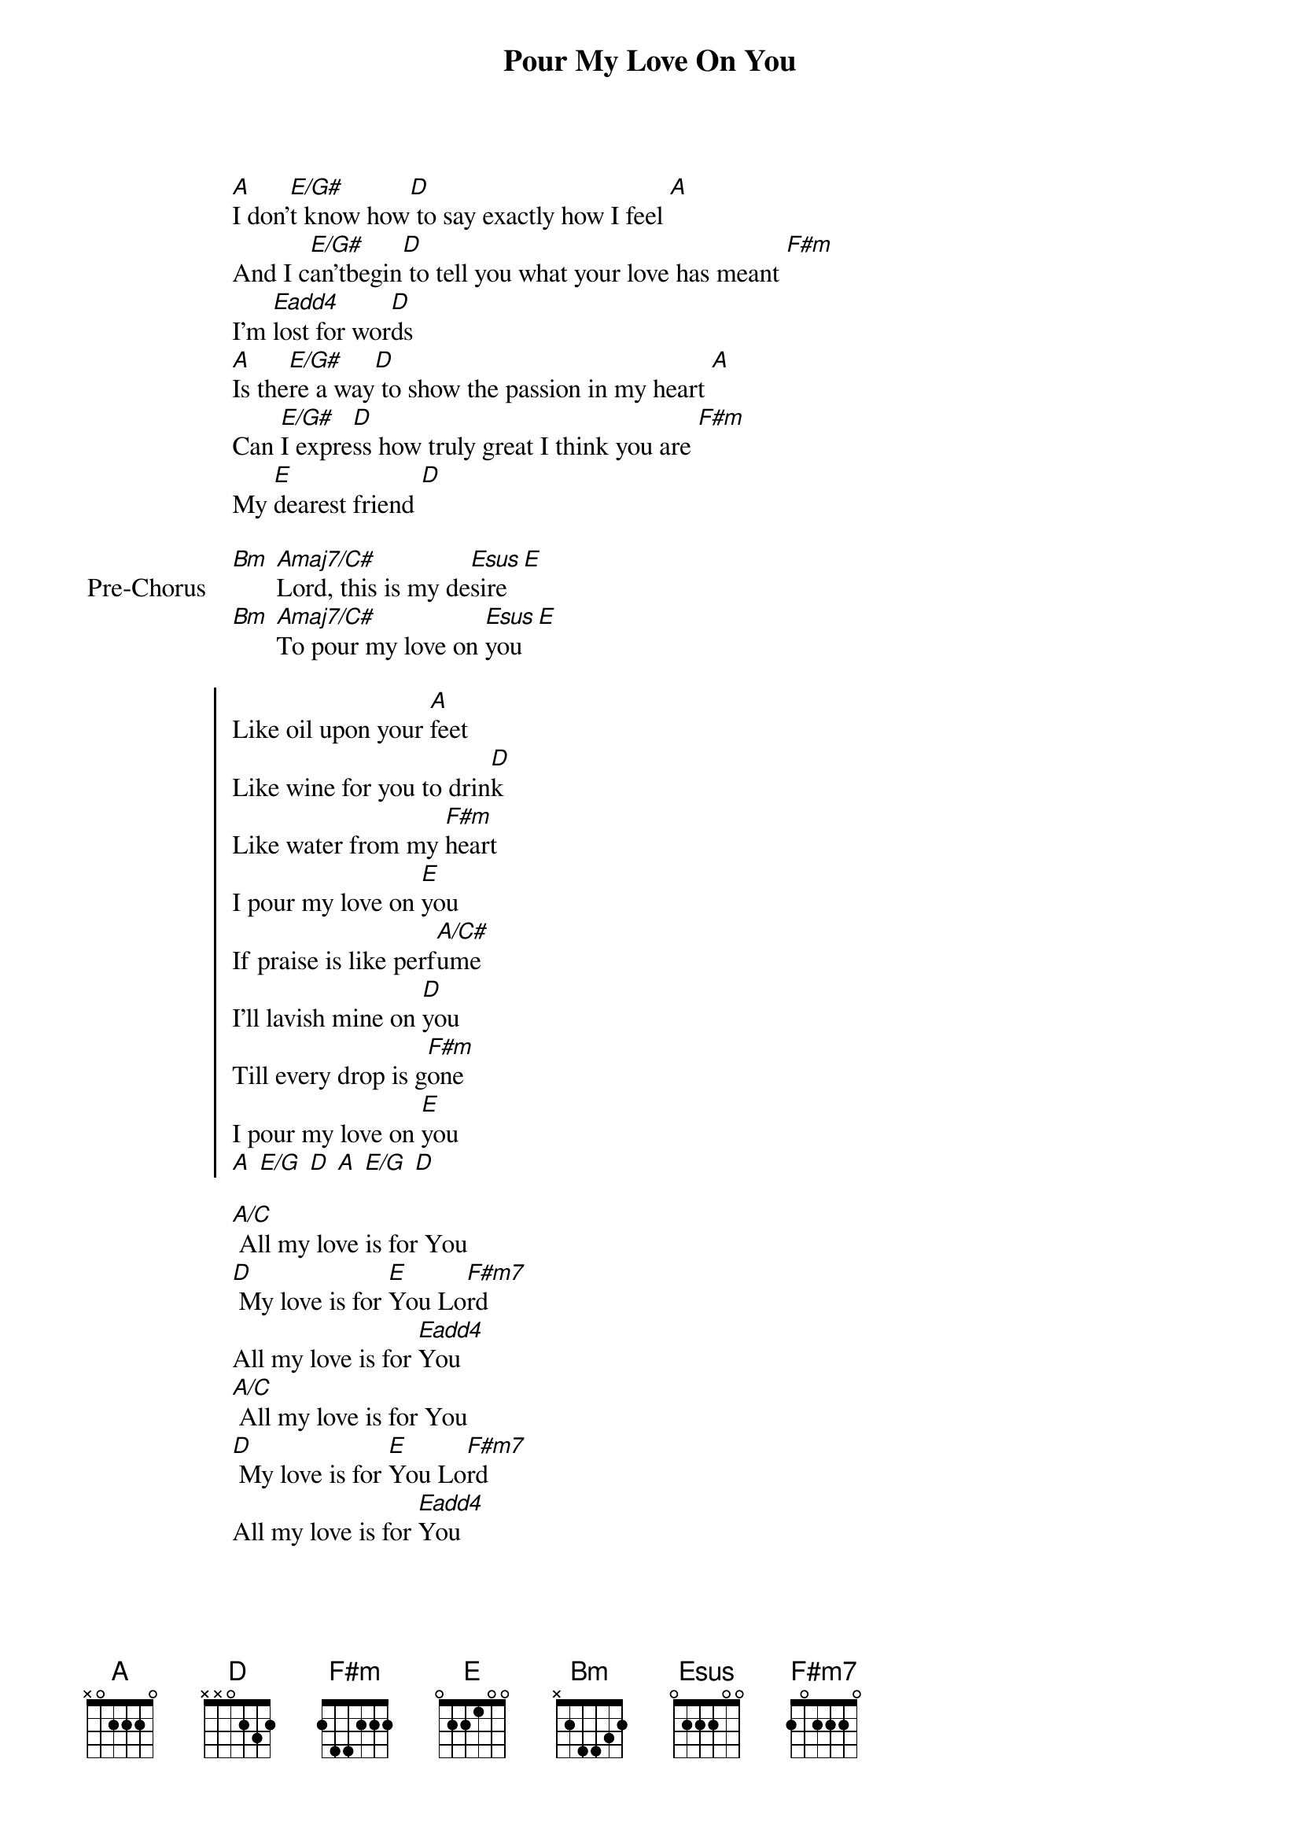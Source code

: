 {title: Pour My Love On You}
{artist: Upperroom}
{key: A}
{tempo: 67}

{start_of_verse}
[A]I don'[E/G#]t know how[D] to say exactly how I feel [A]
And I c[E/G#]an'tbegin[D] to tell you what your love has meant [F#m]
I'm [Eadd4]lost for wor[D]ds
[A]Is the[E/G#]re a way[D] to show the passion in my heart [A]
Can [E/G#]I expre[D]ss how truly great I think you are [F#m]
My [E]dearest friend [D]
{end_of_verse}

{start_of_bridge: Pre-Chorus}
[Bm] [Amaj7/C#]Lord, this is my de[Esus]sire [E]
[Bm] [Amaj7/C#]To pour my love on [Esus]you [E]
{end_of_bridge}

{start_of_chorus}
Like oil upon your [A]feet
Like wine for you to drin[D]k
Like water from my [F#m]heart
I pour my love on [E]you
If praise is like perf[A/C#]ume
I'll lavish mine on [D]you
Till every drop is g[F#m]one
I pour my love on [E]you
[A] [E/G] [D] [A] [E/G] [D]
{end_of_chorus}

{start_of_bridge}
[A/C] All my love is for You
[D] My love is for [E]You Lo[F#m7]rd
All my love is for [Eadd4]You
[A/C] All my love is for You
[D] My love is for [E]You Lo[F#m7]rd
All my love is for [Eadd4]You
{end_of_bridge}
